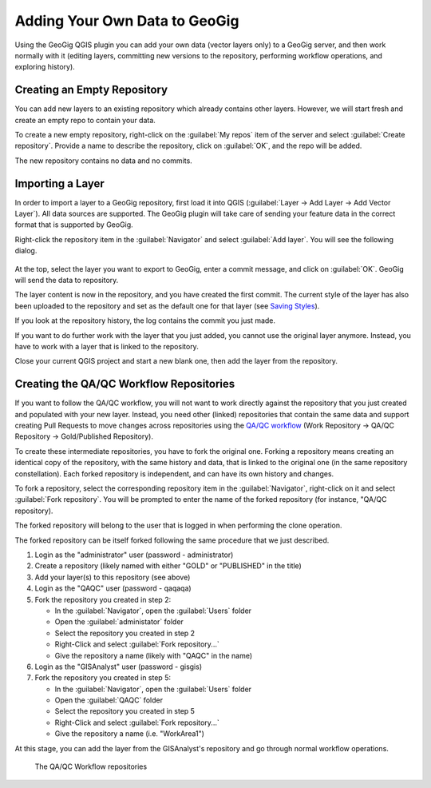 Adding Your Own Data to GeoGig
==============================

.. raw:: html

    <center><iframe frameborder="1" src="https://player.vimeo.com/video/298415397#t=42m10s?title=0&byline=0&portrait=0" width="640" height="360" frameborder="0" webkitallowfullscreen mozallowfullscreen allowfullscreen></iframe>
    <br><a href="https://vimeo.com/295261790">GeoGig Quick Start - Installation</a></center><br>
    <script src="https://player.vimeo.com/api/player.js"></script>
    <script>
    var iframe = document.querySelector('iframe');
    var player = new Vimeo.Player(iframe);
    player.play().then( player.pause() );
    </script>

Using the GeoGig QGIS plugin you can add your own data (vector layers only) to a GeoGig server, and then work normally with it (editing layers, committing new versions to the repository, performing workflow operations, and exploring history).

Creating an Empty Repository
----------------------------

You can add new layers to an existing repository which already contains other layers. However, we will start fresh and create an empty repo to contain your data.

To create a new empty repository, right-click on the :guilabel:`My repos` item of the server and select :guilabel:`Create repository`. Provide a name to describe the repository, click on :guilabel:`OK`, and the repo will be added.

The new repository contains no data and no commits.


Importing a Layer
------------------

In order to import a layer to a GeoGig repository, first load it into QGIS (:guilabel:`Layer -> Add Layer -> Add Vector Layer`). All data sources are supported. The GeoGig plugin will take care of sending your feature data in the correct format that is supported by GeoGig.

Right-click the repository item in the :guilabel:`Navigator` and select :guilabel:`Add layer`. You will see the following dialog.

.. figure:: ../img/addlayer.png

At the top, select the layer you want to export to GeoGig, enter a commit message, and click on :guilabel:`OK`.  GeoGig will send the data to repository.

The layer content is now in the repository, and you have created the first commit. The current style of the layer has also been uploaded to the repository and set as the default one for that layer (see `Saving Styles <style.html>`_).

If you look at the repository history, the log contains the commit you just made.


If you want to do further work with the layer that you just added, you cannot use the original layer anymore. Instead, you have to work with a layer that is linked to the repository.

Close your current QGIS project and start a new blank one, then add the layer from the repository.


Creating the QA/QC Workflow Repositories
----------------------------------------

If you want to follow the QA/QC workflow, you will not want to work directly against the repository that you just created and populated with your new layer. Instead, you need other (linked) repositories that contain the same data and support creating Pull Requests to move changes across repositories using the `QA/QC workflow <workflow.html>`_ (Work Repository -> QA/QC Repository -> Gold/Published Repository).


To create these intermediate repositories, you have to fork the original one. Forking a repository means creating an identical copy of the repository, with the same history and data, that is linked to the original one (in the same repository constellation). Each forked repository is independent, and can have its own history and changes.

To fork a repository, select the corresponding repository item in the :guilabel:`Navigator`, right-click on it and select :guilabel:`Fork repository`. You will be prompted to enter the name of the forked repository (for instance, "QA/QC repository).

The forked repository will belong to the user that is logged in when performing the clone operation. 

The forked repository can be itself forked following the same procedure that we just described.



1. Login as the "administrator" user (password - administrator)
2. Create a repository (likely named with either "GOLD" or "PUBLISHED" in the title)
3. Add your layer(s) to this repository (see above)
4. Login as the "QAQC" user (password - qaqaqa)
5. Fork the repository you created in step 2:

   * In the :guilabel:`Navigator`, open the :guilabel:`Users` folder
   * Open the :guilabel:`administator` folder
   * Select the repository you created in step 2
   * Right-Click and select :guilabel:`Fork repository...`
   * Give the repository a name (likely with "QAQC" in the name)
6. Login as the "GISAnalyst" user (password - gisgis)
7. Fork the repository you created in step 5:

   * In the :guilabel:`Navigator`, open the :guilabel:`Users` folder
   * Open the :guilabel:`QAQC` folder
   * Select the repository you created in step 5
   * Right-Click and select :guilabel:`Fork repository...`
   * Give the repository a name (i.e. "WorkArea1")

At this stage, you can add the layer from the GISAnalyst's repository and go through normal workflow operations.

.. figure:: ../img/add1.png

   The QA/QC Workflow repositories



